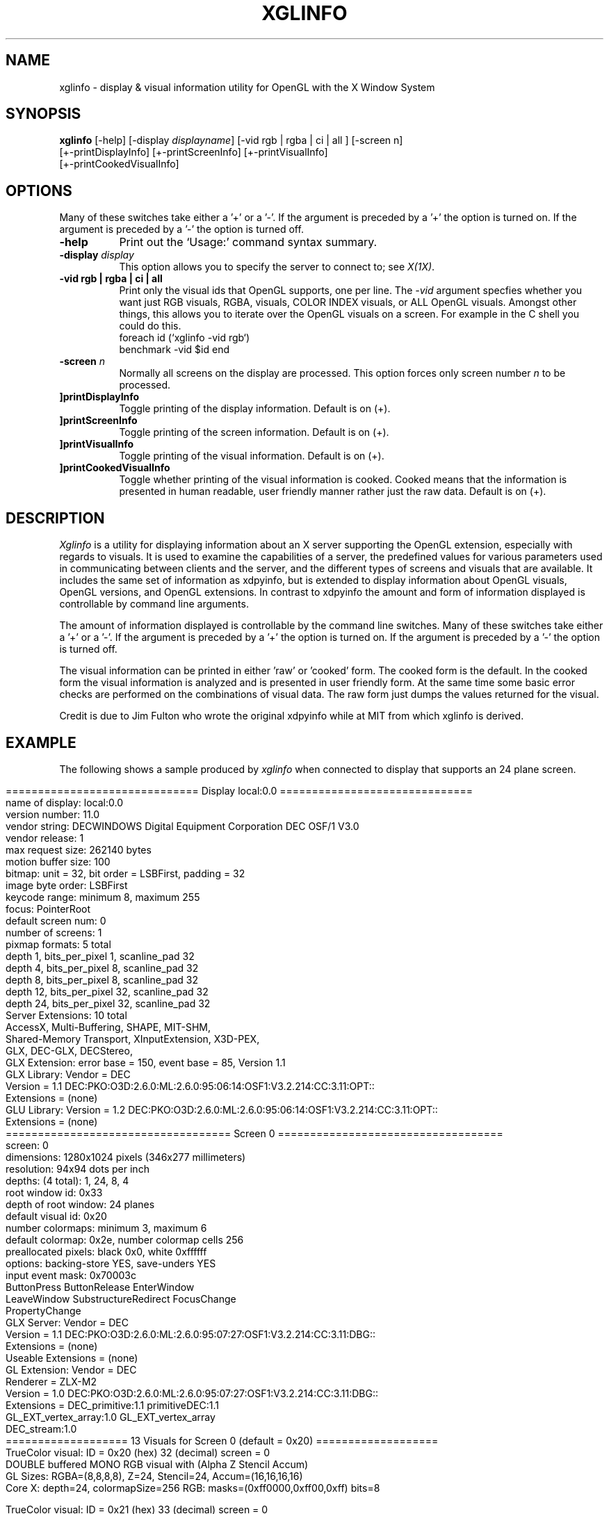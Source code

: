 .\"
.\" 
.\"           Copyright (c) Digital Equipment Corporation, 1995
.\" 
.\"                          All Rights Reserved
.\" 
.\" Permission to use, copy, modify, and distribute  this software and its
.\" documentation for any  purpose   and without fee  is  hereby  granted,
.\" provided that the above copyright notice appear in all copies and that
.\" both  that  copyright  notice  and  this  permission notice appear  in
.\" supporting documentation, and that the name of Digital  not be used in
.\" advertising or publicity  pertaining to distribution  of the  software
.\" without specific, written prior permission.
.\" 
.\" DIGITAL DISCLAIMS   ALL  WARRANTIES WITH   REGARD   TO  THIS SOFTWARE,
.\" INCLUDING ALL IMPLIED WARRANTIES OF MERCHANTABILITY AND FITNESS, IN NO
.\" EVENT   SHALL  DIGITAL  BE   LIABLE  FOR  ANY SPECIAL,   INDIRECT   OR
.\" CONSEQUENTIAL DAMAGES OR ANY DAMAGES WHATSOEVER RESULTING FROM LOSS OF
.\" USE, DATA OR PROFITS, WHETHER IN AN ACTION  OF CONTRACT, NEGLIGENCE OR
.\" OTHER TORTIOUS ACTION, ARISING OUT OF OR IN CONNECTION WITH THE USE OR
.\" PERFORMANCE OF THIS SOFTWARE.
.\" 
.\"
.\"
.\" HISTORY
.\"
.TH XGLINFO 1 "OpenGL Release 1.0"
.SH NAME
xglinfo \- display & visual information utility for OpenGL with the X Window System
.SH SYNOPSIS
.B "xglinfo"
[-help] [\-display \fIdisplayname\fP] [-vid rgb | rgba | ci | all ] [-screen n]
.br
[\+\-printDisplayInfo] [\+\-printScreenInfo] [\+\-printVisualInfo]
.br
[\+\-printCookedVisualInfo]

.SH OPTIONS
.PP
Many of these switches take either a '+' or a '-'. If the argument is
preceded by a '+' the option is turned on. If the argument is
preceded by a '-' the option is turned off.
.PP
.TP 8
.B "\-help"
Print out the `Usage:' command syntax summary.
.PP
.TP 8
.B \-display \f2display\fP
This option allows you to specify the server to connect to; see \f2X(1X)\fP.
.PP
.TP 8
.B "\-vid rgb | rgba | ci | all"
Print only the visual ids that OpenGL supports, one per line.
The \f2-vid\fP argument specfies whether you want just RGB visuals, RGBA,
visuals, COLOR INDEX visuals, or ALL OpenGL visuals.
Amongst other things, this allows you to iterate over the OpenGL visuals on a
screen. For example in the C shell you could do this.
.br
.DS
foreach id (`xglinfo -vid rgb`)
    benchmark -vid $id
end
.DE
.PP
.TP 8
.B "\-screen \f2n\fP"
Normally all screens on the display are processed. This option forces only
screen number \f2n\fP to be processed.
.PP
.TP 8
.B "\[\+\-]printDisplayInfo"
Toggle printing of the display information. Default is on (\+).
.PP
.TP 8
.B "\[\+\-]printScreenInfo"
Toggle printing of the screen information. Default is on (\+).
.PP
.TP 8
.B "\[\+\-]printVisualInfo"
Toggle printing of the visual information. Default is on (\+).
.PP
.TP 8
.B "\[\+\-]printCookedVisualInfo"
Toggle whether printing of the visual information is cooked.
Cooked means that the information is presented in human readable, user
friendly manner rather just the raw data.
Default is on (\+).
.SH DESCRIPTION
.PP
.I Xglinfo
is a utility for displaying information about an X server supporting the
OpenGL extension, especially with regards to visuals.  It is used to examine
the capabilities of a server, the predefined values for various parameters
used in communicating between clients and the server, and the different types
of screens and visuals that are available. It includes the same set of
information as xdpyinfo, but is extended to display information about OpenGL
visuals, OpenGL versions, and OpenGL extensions. In contrast to xdpyinfo the
amount and form of information displayed is controllable by command line
arguments.
.PP
The amount of information displayed is controllable by the command line
switches. Many of these switches take either a '+' or a '-'. If the argument is
preceded by a '+' the option is turned on. If the argument is
preceded by a '-' the option is turned off.
.PP
The visual information can be printed in either 'raw' or 'cooked' form. The
cooked form is the default. In the cooked form the visual information is
analyzed and is presented in user friendly form. At the same time some basic
error checks are performed on the combinations of visual data. The raw form
just dumps the values returned for the visual.
.PP
Credit is due to Jim Fulton who wrote the original xdpyinfo while at MIT from
which xglinfo is derived.
.SH EXAMPLE
.PP
The following shows a sample produced by
.I xglinfo
when connected to display that supports an 24 plane screen.
.PP
.nf
.in 0
============================== Display local:0.0 ==============================
name of display:        local:0.0
version number:         11.0
vendor string:          DECWINDOWS Digital Equipment Corporation DEC OSF/1 V3.0
vendor release:         1
max request size:       262140 bytes
motion buffer size:     100
bitmap:                 unit = 32, bit order = LSBFirst, padding = 32
image byte order:       LSBFirst
keycode range:          minimum 8, maximum 255
focus:                  PointerRoot
default screen num:     0
number of screens:      1
pixmap formats:         5 total
                        depth  1, bits_per_pixel  1, scanline_pad 32
                        depth  4, bits_per_pixel  8, scanline_pad 32
                        depth  8, bits_per_pixel  8, scanline_pad 32
                        depth 12, bits_per_pixel 32, scanline_pad 32
                        depth 24, bits_per_pixel 32, scanline_pad 32
Server Extensions:      10 total
                        AccessX, Multi-Buffering, SHAPE, MIT-SHM, 
                        Shared-Memory Transport, XInputExtension, X3D-PEX, 
                        GLX, DEC-GLX, DECStereo, 
GLX Extension:          error base = 150, event base = 85, Version 1.1
GLX Library:            Vendor = DEC
                        Version = 1.1 DEC:PKO:O3D:2.6.0:ML:2.6.0:95:06:14:OSF1:V3.2.214:CC:3.11:OPT::
                        Extensions = (none)
GLU Library:            Version = 1.2 DEC:PKO:O3D:2.6.0:ML:2.6.0:95:06:14:OSF1:V3.2.214:CC:3.11:OPT::
                        Extensions = (none)
=================================== Screen 0 ===================================
screen:                 0
dimensions:             1280x1024 pixels (346x277 millimeters)
resolution:             94x94 dots per inch
depths:                 (4 total):       1, 24, 8, 4
root window id:         0x33
depth of root window:   24 planes
default visual id:      0x20
number colormaps:       minimum 3, maximum 6
default colormap:       0x2e, number colormap cells 256
preallocated pixels:    black 0x0, white 0xffffff
options:                backing-store YES, save-unders YES
input event mask:       0x70003c
                        ButtonPress          ButtonRelease        EnterWindow
                        LeaveWindow          SubstructureRedirect FocusChange
                        PropertyChange       
GLX Server:             Vendor = DEC
                        Version = 1.1 DEC:PKO:O3D:2.6.0:ML:2.6.0:95:07:27:OSF1:V3.2.214:CC:3.11:DBG::
                        Extensions = (none)
                        Useable Extensions = (none)
GL Extension:           Vendor = DEC
                        Renderer = ZLX-M2
                        Version = 1.0 DEC:PKO:O3D:2.6.0:ML:2.6.0:95:07:27:OSF1:V3.2.214:CC:3.11:DBG::
                        Extensions = DEC_primitive:1.1 primitiveDEC:1.1
                          GL_EXT_vertex_array:1.0 GL_EXT_vertex_array
                          DEC_stream:1.0 
=================== 13 Visuals for Screen 0 (default = 0x20) ===================
TrueColor visual: ID = 0x20 (hex) 32 (decimal) screen = 0
  DOUBLE buffered MONO RGB visual with (Alpha Z Stencil Accum)
  GL Sizes: RGBA=(8,8,8,8), Z=24, Stencil=24, Accum=(16,16,16,16)
  Core X: depth=24, colormapSize=256 RGB: masks=(0xff0000,0xff00,0xff) bits=8

TrueColor visual: ID = 0x21 (hex) 33 (decimal) screen = 0
  DOUBLE buffered MONO RGB visual with (Z Stencil Accum)
  GL Sizes: RGBA=(8,8,8,0), Z=24, Stencil=24, Accum=(16,16,16,0)
  Core X: depth=24, colormapSize=256 RGB: masks=(0xff0000,0xff00,0xff) bits=8

TrueColor visual: ID = 0x22 (hex) 34 (decimal) screen = 0
  SINGLE buffered MONO RGB visual with (Alpha Z Stencil Accum)
  GL Sizes: RGBA=(8,8,8,8), Z=24, Stencil=24, Accum=(16,16,16,16)
  Core X: depth=24, colormapSize=256 RGB: masks=(0xff0000,0xff00,0xff) bits=8

TrueColor visual: ID = 0x23 (hex) 35 (decimal) screen = 0
  SINGLE buffered MONO RGB visual with (Z Stencil Accum)
  GL Sizes: RGBA=(8,8,8,0), Z=24, Stencil=24, Accum=(16,16,16,0)
  Core X: depth=24, colormapSize=256 RGB: masks=(0xff0000,0xff00,0xff) bits=8

DirectColor visual: ID = 0x24 (hex) 36 (decimal) screen = 0
  GL NOT SUPPORTED
  Core X: depth=24, colormapSize=256 RGB: masks=(0xff0000,0xff00,0xff) bits=8

PseudoColor visual: ID = 0x25 (hex) 37 (decimal) screen = 0
  DOUBLE buffered MONO COLOR INDEX visual with (Z Stencil)
  GL Sizes: ColorIndex=8, Z=24, Stencil=24
  Core X: depth=8, colormapSize=256 

PseudoColor visual: ID = 0x26 (hex) 38 (decimal) screen = 0
  SINGLE buffered MONO COLOR INDEX visual with (Z Stencil)
  GL Sizes: ColorIndex=8, Z=24, Stencil=24
  Core X: depth=8, colormapSize=256 

StaticGray visual: ID = 0x27 (hex) 39 (decimal) screen = 0
  GL NOT SUPPORTED
  Core X: depth=8, colormapSize=256 

StaticColor visual: ID = 0x28 (hex) 40 (decimal) screen = 0
  GL NOT SUPPORTED
  Core X: depth=8, colormapSize=256 

TrueColor visual: ID = 0x29 (hex) 41 (decimal) screen = 0
  GL NOT SUPPORTED
  Core X: depth=8, colormapSize=256 RGB: masks=(0xe0,0x1c,0x3) bits=8

TrueColor visual: ID = 0x2a (hex) 42 (decimal) screen = 0
  GL NOT SUPPORTED
  Core X: depth=8, colormapSize=256 RGB: masks=(0xe0,0x1c,0x3) bits=8

GrayScale visual: ID = 0x2b (hex) 43 (decimal) screen = 0
  GL NOT SUPPORTED
  Core X: depth=8, colormapSize=256 

PseudoColor visual: ID = 0x2c (hex) 44 (decimal) screen = 0
  OVERLAY(1) SINGLE buffered MONO COLOR INDEX visual with (Z Stencil)
  GL Sizes: ColorIndex=4, Z=24, Stencil=24
  Core X: depth=4, colormapSize=16 

.in
.fi

.SH ENVIRONMENT
.PP
.TP 8
.B DISPLAY
To get the default host, display number, and screen.
.SH "SEE ALSO"
X(1), xdpyinfo(1), xwininfo(1), xprop(1), xrdb(1)
.SH COPYRIGHT
Copyright 1993, Digital Equipment Corporation
.SH AUTHOR
John Dennis
.br
Digital Equipment Corporation
.br
jdennis@eng.pko.dec.com
